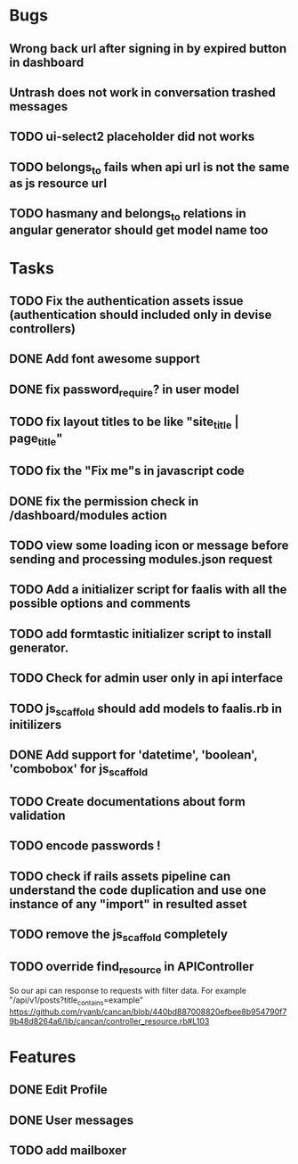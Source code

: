 * Bugs
** Wrong back url after signing in by expired button in dashboard
** Untrash does not work in conversation trashed messages
** TODO ui-select2 placeholder did not works
** TODO belongs_to fails when api url is not the same as js resource url
** TODO hasmany and belongs_to relations in angular generator should get model name too
* Tasks
** TODO Fix the authentication assets issue (authentication should included only in devise controllers)
** DONE Add font awesome support
** DONE fix password_require? in user model
** TODO fix layout titles to be like "site_title | page_title"
** TODO fix the "Fix me"s in javascript code
** DONE fix the permission check in /dashboard/modules action
** TODO view some loading icon or message before sending and processing modules.json request
** TODO Add a initializer script for faalis with all the possible options and comments
** TODO add formtastic initializer script to install generator.
** TODO Check for admin user only in api interface
** TODO js_scaffold should add models to faalis.rb in initilizers
** DONE Add support for 'datetime', 'boolean', 'combobox' for js_scaffold
** TODO Create documentations about form validation
** TODO encode passwords !
** TODO check if rails assets pipeline can understand the code duplication and use one instance of any "import" in resulted asset
** TODO remove the js_scaffold completely
** TODO override *find_resource* in *APIController*
   So our api can response to requests with filter data. For example "/api/v1/posts?title_contains=example"
   https://github.com/ryanb/cancan/blob/440bd887008820efbee8b954790f79b48d8264a6/lib/cancan/controller_resource.rb#L103
* Features
** DONE Edit Profile
** DONE User messages
** TODO add mailboxer

